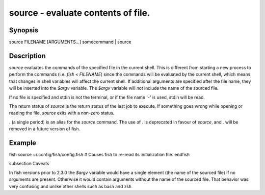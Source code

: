 source - evaluate contents of file.
==========================================

Synopsis
--------

source FILENAME [ARGUMENTS...]
somecommand | source


Description
------------

`source` evaluates the commands of the specified file in the current shell. This is different from starting a new process to perform the commands (i.e. `fish < FILENAME`) since the commands will be evaluated by the current shell, which means that changes in shell variables will affect the current shell. If additional arguments are specified after the file name, they will be inserted into the `$argv` variable. The `$argv` variable will not include the name of the sourced file.

If no file is specified and stdin is not the terminal, or if the file name '`-`' is used, stdin will be read.

The return status of `source` is the return status of the last job to execute. If something goes wrong while opening or reading the file, `source` exits with a non-zero status.

`.` (a single period) is an alias for the `source` command. The use of `.` is deprecated in favour of `source`, and `.` will be removed in a future version of fish.


Example
------------

\fish
source ~/.config/fish/config.fish
# Causes fish to re-read its initialization file.
\endfish

\subsection Caveats

In fish versions prior to 2.3.0 the `$argv` variable would have a single element (the name of the sourced file) if no arguments are present. Otherwise it would contain arguments without the name of the sourced file. That behavior was very confusing and unlike other shells such as bash and zsh.
